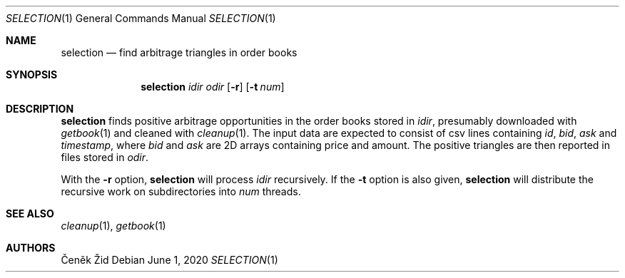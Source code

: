 .Dd June 1, 2020
.Dt SELECTION 1
.Os
.Sh NAME
.Nm selection
.Nd find arbitrage triangles in order books
.Sh SYNOPSIS
.Nm
.Ar idir
.Ar odir
.Op Fl r
.Op Fl t Ar num
.Sh DESCRIPTION
.Nm
finds positive arbitrage opportunities in the order books stored in
.Ar idir ,
presumably downloaded with
.Xr getbook 1
and cleaned with
.Xr cleanup 1 .
The input data are expected to consist of csv lines containing
.Ar id ,
.Ar bid ,
.Ar ask
and
.Ar timestamp ,
where
.Ar bid
and
.Ar ask
are 2D arrays containing price and amount.
The positive triangles are then reported in files stored in
.Ar odir .
.Pp
With the
.Fl r
option,
.Nm
will process
.Ar idir
recursively.
If the
.Fl t
option is also given,
.Nm
will distribute the recursive work on subdirectories into
.Ar num
threads.
.Sh SEE ALSO
.Xr cleanup 1 ,
.Xr getbook 1
.Sh AUTHORS
.An Čeněk Žid
